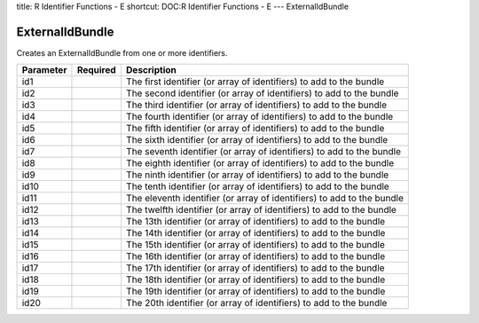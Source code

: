 title: R Identifier Functions - E
shortcut: DOC:R Identifier Functions - E
---
ExternalIdBundle

................
ExternalIdBundle
................


Creates an ExternalIdBundle from one or more identifiers.



+-----------+----------+------------------------------------------------------------------------+
| Parameter | Required | Description                                                            |
+===========+==========+========================================================================+
| id1       |          | The first identifier (or array of identifiers) to add to the bundle    |
+-----------+----------+------------------------------------------------------------------------+
| id2       |          | The second identifier (or array of identifiers) to add to the bundle   |
+-----------+----------+------------------------------------------------------------------------+
| id3       |          | The third identifier (or array of identifiers) to add to the bundle    |
+-----------+----------+------------------------------------------------------------------------+
| id4       |          | The fourth identifier (or array of identifiers) to add to the bundle   |
+-----------+----------+------------------------------------------------------------------------+
| id5       |          | The fifth identifier (or array of identifiers) to add to the bundle    |
+-----------+----------+------------------------------------------------------------------------+
| id6       |          | The sixth identifier (or array of identifiers) to add to the bundle    |
+-----------+----------+------------------------------------------------------------------------+
| id7       |          | The seventh identifier (or array of identifiers) to add to the bundle  |
+-----------+----------+------------------------------------------------------------------------+
| id8       |          | The eighth identifier (or array of identifiers) to add to the bundle   |
+-----------+----------+------------------------------------------------------------------------+
| id9       |          | The ninth identifier (or array of identifiers) to add to the bundle    |
+-----------+----------+------------------------------------------------------------------------+
| id10      |          | The tenth identifier (or array of identifiers) to add to the bundle    |
+-----------+----------+------------------------------------------------------------------------+
| id11      |          | The eleventh identifier (or array of identifiers) to add to the bundle |
+-----------+----------+------------------------------------------------------------------------+
| id12      |          | The twelfth identifier (or array of identifiers) to add to the bundle  |
+-----------+----------+------------------------------------------------------------------------+
| id13      |          | The 13th identifier (or array of identifiers) to add to the bundle     |
+-----------+----------+------------------------------------------------------------------------+
| id14      |          | The 14th identifier (or array of identifiers) to add to the bundle     |
+-----------+----------+------------------------------------------------------------------------+
| id15      |          | The 15th identifier (or array of identifiers) to add to the bundle     |
+-----------+----------+------------------------------------------------------------------------+
| id16      |          | The 16th identifier (or array of identifiers) to add to the bundle     |
+-----------+----------+------------------------------------------------------------------------+
| id17      |          | The 17th identifier (or array of identifiers) to add to the bundle     |
+-----------+----------+------------------------------------------------------------------------+
| id18      |          | The 18th identifier (or array of identifiers) to add to the bundle     |
+-----------+----------+------------------------------------------------------------------------+
| id19      |          | The 19th identifier (or array of identifiers) to add to the bundle     |
+-----------+----------+------------------------------------------------------------------------+
| id20      |          | The 20th identifier (or array of identifiers) to add to the bundle     |
+-----------+----------+------------------------------------------------------------------------+



